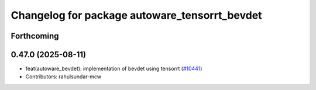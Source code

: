 ^^^^^^^^^^^^^^^^^^^^^^^^^^^^^^^^^^^^^^^^^^^^^^
Changelog for package autoware_tensorrt_bevdet
^^^^^^^^^^^^^^^^^^^^^^^^^^^^^^^^^^^^^^^^^^^^^^

Forthcoming
-----------

0.47.0 (2025-08-11)
-------------------
* feat(autoware_bevdet): implementation of bevdet using tensorrt (`#10441 <https://github.com/autowarefoundation/autoware_universe/issues/10441>`_)
* Contributors: rahulsundar-mcw
